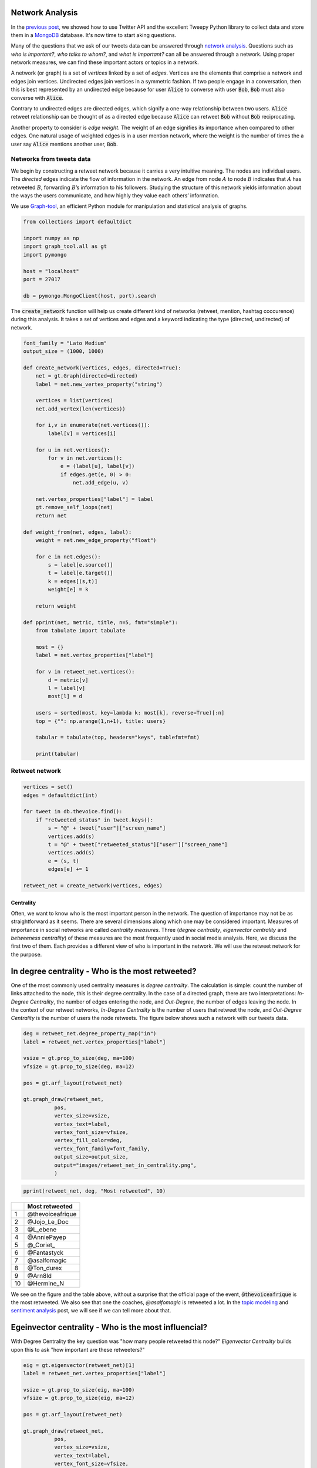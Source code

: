 .. title: The Voice Afrique Tweets Mining Part 2
.. slug: the-voice-afrique-tweets-mining-part-2
.. date: 2016-11-08 14:08:00 UTC+01:00
.. tags: social network analysis, graph-tool
.. category: 
.. link: 
.. description: 
.. type: text

Network Analysis
----------------
In the `previous post <https://dadaromeo.github.io/the-voice-tweets-mining-part-1>`_, 
we showed how to use Twitter API and the excellent Tweepy Python library to collect 
data and store them in a `MongoDB <https://www.mongodb.com/>`_ database. 
It's now time to start aking questions.

Many of the questions that we ask of our tweets data can be answered through 
`network analysis <https://en.wikipedia.org/wiki/Social_network_analysis>`_. 
Questions such as *who is important?*, *who talks to whom?*, and *what is important?* 
can all be answered through a network. Using proper network measures, we can find 
these important actors or topics in a network.

.. TEASER_END

A network (or graph) is a set of *vertices* linked by a set of *edges*. 
Vertices are the elements that comprise a network and edges join vertices. 
Undirected edges join vertices in a symmetric fashion. If two people engage in a 
conversation, then this is best represented by an undirected edge because for user 
:code:`Alice` to converse with user :code:`Bob`, :code:`Bob` must also converse with :code:`Alice`.

Contrary to undirected edges are directed edges, which signify a one-way relationship 
between two users. :code:`Alice` retweet relationship can be thought of as a directed 
edge because :code:`Alice` can retweet :code:`Bob` without :code:`Bob` reciprocating.

Another property to consider is *edge weight*. The weight of an edge signifies its 
importance when compared to other edges. One natural usage of weighted edges is in 
a user mention network, where the weight is the number of times the a user say 
:code:`Alice` mentions another user, :code:`Bob`.

Networks from tweets data
^^^^^^^^^^^^^^^^^^^^^^^^^
We begin by constructing a retweet network because it carries a very intuitive meaning. 
The nodes are individual users. The *directed* edges indicate the flow of information in the network. 
An edge from node :math:`A` to node :math:`B` indicates that :math:`A` has retweeted :math:`B`, forwarding :math:`B`’s 
information to his followers. Studying the structure of this network yields information 
about the ways the users communicate, and how highly they value each others’ information.

We use `Graph-tool <https://graph-tool.skewed.de/>`_, an efficient Python module 
for manipulation and statistical analysis of graphs.

.. code-block:: python
    
    from collections import defaultdict
    
    import numpy as np
    import graph_tool.all as gt
    import pymongo
    
    host = "localhost"
    port = 27017
    
    db = pymongo.MongoClient(host, port).search

The :code:`create_network` function will help us create different kind of networks (retweet, 
mention, hashtag coccurence) during this analysis. It takes a set of vertices and 
edges and a keyword indicating the type (directed, undirected) of network.

.. code-block:: python
    
    font_family = "Lato Medium"
    output_size = (1000, 1000)
    
    def create_network(vertices, edges, directed=True):
        net = gt.Graph(directed=directed)
        label = net.new_vertex_property("string")
        
        vertices = list(vertices)
        net.add_vertex(len(vertices))
        
        for i,v in enumerate(net.vertices()):
            label[v] = vertices[i]
        
        for u in net.vertices():
            for v in net.vertices():
                e = (label[u], label[v])
                if edges.get(e, 0) > 0:
                    net.add_edge(u, v)
        
        net.vertex_properties["label"] = label
        gt.remove_self_loops(net)
        return net

    def weight_from(net, edges, label):
        weight = net.new_edge_property("float")
        
        for e in net.edges():
            s = label[e.source()]
            t = label[e.target()]
            k = edges[(s,t)]
            weight[e] = k
        
        return weight
    
    def pprint(net, metric, title, n=5, fmt="simple"):
        from tabulate import tabulate
        
        most = {}
        label = net.vertex_properties["label"]
        
        for v in retweet_net.vertices():
            d = metric[v]
            l = label[v]
            most[l] = d
        
        users = sorted(most, key=lambda k: most[k], reverse=True)[:n]
        top = {"": np.arange(1,n+1), title: users}
        
        tabular = tabulate(top, headers="keys", tablefmt=fmt)
        
        print(tabular)

Retweet network
^^^^^^^^^^^^^^^
.. code-block:: python
    
    vertices = set()
    edges = defaultdict(int)
    
    for tweet in db.thevoice.find():
        if "retweeted_status" in tweet.keys():
            s = "@" + tweet["user"]["screen_name"]
            vertices.add(s)
            t = "@" + tweet["retweeted_status"]["user"]["screen_name"]
            vertices.add(s)
            e = (s, t)
            edges[e] += 1
    
    retweet_net = create_network(vertices, edges)

Centrality
~~~~~~~~~~
Often, we want to know who is the most important person in the network. The question 
of importance may not be as straightforward as it seems. There are several dimensions 
along which one may be considered important. Measures of importance in social networks 
are called *centrality measures*. Three (*degree centrality*, *eigenvector centrality* 
and *betweeness centrality*) of these measures are the most frequently used in social 
media analysis. Here, we discuss the first two of them. Each provides a different view 
of who is important in the network. We will use the retweet network for the purpose.

In degree centrality - Who is the most retweeted?
-------------------------------------------------
One of the most commonly used centrality measures is *degree centrality*. The calculation 
is simple: count the number of links attached to the node, this is their degree centrality. 
In the case of a directed graph, there are two interpretations: *In-Degree Centrality*, the 
number of edges entering the node, and *Out-Degree*, the number of edges leaving the 
node. In the context of our retweet networks, *In-Degree Centrality* is the number of users 
that retweet the node, and *Out-Degree Centrality* is the number of users the node retweets. 
The figure below shows such a network with our tweets data.

.. code-block:: python
    
    deg = retweet_net.degree_property_map("in")
    label = retweet_net.vertex_properties["label"]
    
    vsize = gt.prop_to_size(deg, ma=100)
    vfsize = gt.prop_to_size(deg, ma=12)
    
    pos = gt.arf_layout(retweet_net)
    
    gt.graph_draw(retweet_net,
              pos,
              vertex_size=vsize,
              vertex_text=label,
              vertex_font_size=vfsize,
              vertex_fill_color=deg,
              vertex_font_family=font_family,
              output_size=output_size,
              output="images/retweet_net_in_centrality.png",
              )

.. image:: /images/retweet_net_in_centrality.png
    :alt: retweet network in-degree centrality

.. code-block:: python
    
    pprint(retweet_net, deg, "Most retweeted", 10)

+---+-----------------+
|   |Most retweeted   |
+===+=================+
|1  |@thevoiceafrique |
+---+-----------------+
|2  |@Jojo_Le_Doc     |
+---+-----------------+
|3  |@L_ebene         |
+---+-----------------+
|4  |@AnniePayep      |
+---+-----------------+
|5  |@_Coriet_        |
+---+-----------------+
|6  |@Fantastyck      |
+---+-----------------+
|7  |@asalfomagic     |
+---+-----------------+
|8  |@Ton_durex       |
+---+-----------------+
|9  |@Arn8ld          |
+---+-----------------+
|10 |@Hermine_N       |
+---+-----------------+

We see on the figure and the table above, without a surprise that the official 
page of the event, :code:`@thevoiceafrique` is the most retweeted. We also see that one the 
coaches, `@asalfomagic` is retweeted a lot. In the `topic modeling <https://dadaromeo.github.io/the-voice-afrique-tweets-mining-part-3>`_ 
and `sentiment analysis <https://dadaromeo.github.io/the-voice-afrique-tweets-mining-part-4>`_ 
post, we will see if we can tell more about that.

Egeinvector centrality - Who is the most influencial?
-----------------------------------------------------
With Degree Centrality the key question was "how many people retweeted this node?" 
*Eigenvector Centrality* builds upon this to ask "how important are these retweeters?"

.. code-block:: python
    
    eig = gt.eigenvector(retweet_net)[1]
    label = retweet_net.vertex_properties["label"]
    
    vsize = gt.prop_to_size(eig, ma=100)
    vfsize = gt.prop_to_size(eig, ma=12)
    
    pos = gt.arf_layout(retweet_net)
    
    gt.graph_draw(retweet_net,
              pos,
              vertex_size=vsize,
              vertex_text=label,
              vertex_font_size=vfsize,
              vertex_fill_color=eig,
              vertex_font_family=font_family,
              output_size=output_size,
              output="images/retweet_net_eig_centrality.png",
              )

.. image:: /images/retweet_net_eig_centality.png
    :alt: retweet network eigenvalue centrality

.. code-block:: python
    
    pprint(retweet_net eig, "Most influencial", 10)

+---+-----------------+
|   |Most influencial |
+===+=================+
|1  |@thevoiceafrique |
+---+-----------------+
|2  |@Jojo_Le_Doc     |
+---+-----------------+
|3  |@DianeDomkam     |
+---+-----------------+
|4  |@AnniePayep      |
+---+-----------------+
|5  |@Ton_durex       |
+---+-----------------+
|6  |@tvmvondoarts    |
+---+-----------------+
|7  |@Fantastyck      |
+---+-----------------+
|8  |@Tinette_A       |
+---+-----------------+
|9  |@NadiaKimberley  |
+---+-----------------+
|10 |@jussoch         |
+---+-----------------+

We see in the figure and the table above that the strucutre of the network and the 
ranking have changed. Some users kept thier position, other downweighted, and other 
upweighted. We see that there are new "players" in the ranking table while others who where previously in the degree centrality table, went away, 
like :code:`@L_ebene` and :code:`@_Coriet_`.

Mentions network
^^^^^^^^^^^^^^^^
In the mention network the edges are weighted to answer the question who mentions who the most?

.. code-block:: python
    
    vertices = set()
    edges = defaultdict(int)
    
    for tweet in db.thevoice.find():
        if not("retweeted_status" in tweet.keys()):
            mentions = tweet["entities"]["user_mentions"]
            if mentions:
                s = "@" + tweet["user"]["screen_name"]
                vertices.add(s)
                for ment in mentions:
                    t = "@" + ment["screen_name"]
                    vertices.add(t)
                    e = (s, t)
                    edges[e] += 1
    
    mention_net = create_network(vertices, edges)

With that,

.. code-block:: python
    
    mention_net = gt.GraphView(mention_net, vfilt=lambda v: not(v.in_degree() == 0 and v.out_degree() == 0))

    vbet, ebet = gt.betweenness(mention_net)
    label = mention_net.vertex_properties["label"]
    deg = mention_net.degree_property_map("in")
    
    vsize = gt.prop_to_size(deg, ma=100)
    vfsize = gt.prop_to_size(deg, ma=10)
    
    weight = weight_from(mention_net, edges, label)
    
    pos = gt.arf_layout(mention_net)
    
    gt.graph_draw(mention_net,
              pos,
              vertex_size=vsize,
              vertex_text=label,
              vertex_fill_color=vbet,
              vertex_font_size=vfsize,
              vertex_font_family=font_family,
              edge_pen_width=weight,
              edge_color=ebet,
              output_size=output_size,
              vorder=vbet,
              output="images/mention_net.png",
              )

.. image:: /images/mention_net.png
    :alt: mention network

.. code-block:: python
    
    pprint(mention_net, deg, "Most mentioned", 10)

+---+-----------------+
|   |Most influencial |
+===+=================+
|1  |@voxafrica       |
+---+-----------------+
|2  |@thevoiceafrique |
+---+-----------------+
|3  |@Claudy_Siar     |
+---+-----------------+
|4  |@asalfomagic     |
+---+-----------------+
|5  |@SingulaMusic    |
+---+-----------------+
|6  |@CharlotteDPA    |
+---+-----------------+
|7  |@lockofficial    |
+---+-----------------+
|8  |@AnniePayep      |
+---+-----------------+
|9  |@Youtube         |
+---+-----------------+
|10 |@PatrickEdooard  |
+---+-----------------+

Hashtags coccurence network
^^^^^^^^^^^^^^^^^^^^^^^^^^^
All of our network constructions so far have only considered users as nodes and 
edges as retweets or mentions. We can choose any object as a node and any relation 
as an edge. Let’s take a look at another network construction that allows us to ask 
different questions about our tweets data.

What if we wanted to see how hashtags are related? There are many valid ways to 
measure this, but, in this post, we will measure this using a network-based approach. 
We will consider a new network construction where nodes are individual hashtags and 
edges are hashtags that co-occur within the same Tweet. We will *weight* the edges 
by the number of times the hashtags co-occur in a Tweet. Because we do not care about 
the hashtag order, the edges are not directed.

.. code-block:: python
    
    vertices = set()
    edges = defaultdict(int)
    
    for tweet in db.thevoice.find():
        if not("retweeted_status" in tweet.keys()):
            tags = tweet["entities"]["hashtags"]
            if len(tags) > 1:
                for tag in tags:
                    s = "#" + tag["text"].lower()
                vertices.add(s)
                    for tag in tags:
                        t = "#" + tag["text"].lower()
                        edges[(s,t)] += 1
    
    hashtag_net = create_network(vertices, edges, directed=False)

The edge construction in the retweet an mention network was not a problem because 
we where building a directed network where edges can be bidirectional. Then, something 
like this :code:`{("Alice", "Bob"), ("Bob", "Alice")}` is allowed. Meaning :code:`Alice` 
mentioned :code:`Bob` and :code:`Bob` also mentiones :code:`Alice`. In the undirected case, 
these two egdes are the same and then add redundant information in the network. 
We need to remove those parallel edges.

.. code-block:: python
    
    gt.remove_parallel_edges(hashtag_net)
    kcore = gt.kcore_decomposition(hashtag_net, "total")
    
    vsize = gt.prop_to_size(kcore, ma=100)
    vfsize = gt.prop_to_size(kcore, ma=10)
    
    weight = weight_from(hashtag_net, edges, label)
    
    pos = gt.sfdp_layout(hashtag_net, vweight=kcore, eweight=weight)
    
    gt.graph_draw(hashtag_net,
              pos,
              vertex_fill_color=kcore,
              vertex_font_family=font_family,
              vertex_font_size=vfsize,
              edge_color=weight,
              output_size=output_size,
              output="images/hashtag_net.png"
             )

.. image:: /images/hashtag_net.png
    :alt: hashtag network

That's all for this post. In the `next <https://dadaromeo.gihub.io/the-voice-tweets-mining-part-3>`_ 
post, we will explore *topic modeling* a powerful tool to uncover hidden within a corpus 
of documents. Thanks for following.